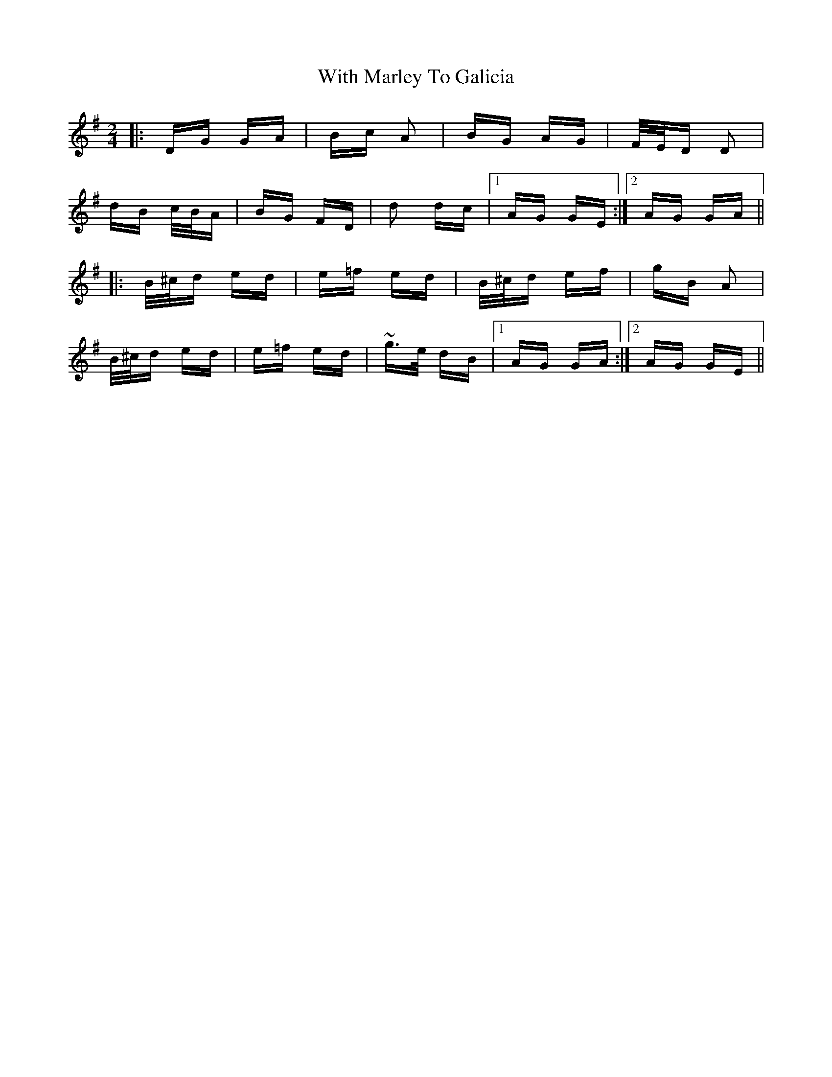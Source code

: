 X: 43216
T: With Marley To Galicia
R: polka
M: 2/4
K: Gmajor
|:DG GA|Bc A2|BG AG|F/E/D D2|
dB c/B/A|BG FD|d2 dc|1 AG GE:|2 AG GA||
|:B/^c/d ed|e=f ed|B/^c/d ef|gB A2|
B/^c/d ed|e=f ed|~g>e dB|1 AG GA:|2 AG GE||

